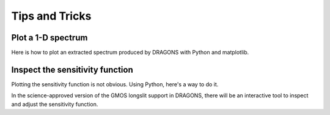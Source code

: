 .. 05_tips_and_tricks.rst

.. _tips_and_tricks:

***************
Tips and Tricks
***************

.. _plot_1d:

Plot a 1-D spectrum
===================
Here is how to plot an extracted spectrum produced by DRAGONS with Python and matplotlib.

.. code-block:: python
    :linenos:

    import matplotlib.pyplot as plt
    import numpy as np

    import astrodata
    import gemini_instruments

    ad = astrodata.open('S20171022S0087_1D.fits')
    ad.info()

    data = ad[0].data
    wavelength = ad[0].wcs(np.arange(data.size)).astype(np.float32)
    units = ad[0].wcs.output_frame.unit[0]

    # add aperture number and location in the title.
    # check that plt.xlabel call.  Not sure it's right, it works though.
    plt.xlabel(f'Wavelength ({units})')
    plt.ylabel(f'Signal ({ad[0].hdr["BUNIT"]})')
    plt.plot(wavelength, data)
    plt.show()


.. _plot_sensfunc:

Inspect the sensitivity function
================================
Plotting the sensitivity function is not obvious.  Using Python, here's a way to
do it.

.. code-block:: python
    :linenos:

    from scipy.interpolate import BSpline
    import numpy as np
    import matplotlib.pyplot as plt

    import astrodata
    import gemini_instruments

    ad = astrodata.open('S20170826S0160_ql_standard.fits')

    sensfunc = ad[0].SENSFUNC

    order = sensfunc.meta['header'].get('ORDER', 3)
    func = BSpline(sensfunc['knots'].data, sensfunc['coefficients'].data, order)
    std_wave_unit = sensfunc['knots'].unit
    std_flux_unit = sensfunc['coefficients'].unit

    w1 = ad[0].wcs(0)
    w2 = ad[0].wcs(ad[0].data.size)

    x = np.arange(w1, w2)
    plt.xlabel(f'Wavelength ({std_wave_unit})')
    plt.ylabel(f'{std_flux_unit}')
    plt.plot(x, func(x))
    plt.show()

In the science-approved version of the GMOS longslit support in DRAGONS, there
will be an interactive tool to inspect and adjust the sensitivity function.




